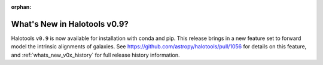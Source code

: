 :orphan:

.. _whats_new:

*******************************************
What's New in Halotools v0.9?
*******************************************

Halotools ``v0.9`` is now available for installation with conda and pip.
This release brings in a new feature set to forward model the intrinsic alignments of galaxies. 
See https://github.com/astropy/halotools/pull/1056 for details on this feature,
and :ref:`whats_new_v0x_history` for full release history information.
